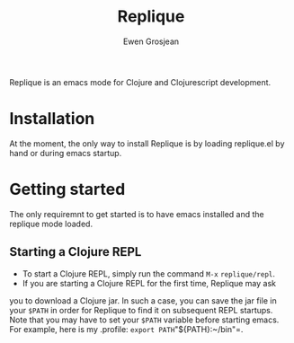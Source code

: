 #+TITLE:	Replique
#+AUTHOR:	Ewen Grosjean

Replique is an emacs mode for Clojure and Clojurescript development.

# * Main goals
# ** Minimum configuration needed to start a coding session.
# This is mainly made possible by the fact that supporting non-development setups (ie: packaging code and resources for production) is a non-goal.
# ** Full Clojurescript support.

* Installation
At the moment, the only way to install Replique is by loading replique.el by
 hand or during emacs startup.

* Getting started
The only requiremnt to get started is to have emacs installed and the replique
 mode loaded.

** Starting a Clojure REPL

- To start a Clojure REPL, simply run the command =M-x= =replique/repl=.
- If you are starting a Clojure REPL for the first time, Replique may ask
you to download a Clojure jar. In such a case, you can save the jar file
in your =$PATH= in order for Replique to find it on subsequent REPL startups.
Note that you may have to set your =$PATH= variable before starting emacs.
For example, here is my .profile: =export PATH="${PATH}:~/bin"=.
